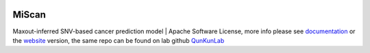 |PyPI| |Docs| |Docker|

.. |PyPI| image:: https://img.shields.io/pypi/v/miscan.svg   :alt: Docker Cloud Automated build
   :target: https://pypi.org/project/MiScan/
   
.. |Docs| image:: https://readthedocs.org/projects/miscan-cli/badge/?version=latest   :alt: Docker Cloud Automated build
   :target: https://miscan-cli.readthedocs.io

.. |Docker| image:: https://img.shields.io/docker/cloud/automated/jefferyustc/miscan_command_line   :alt: Docker Cloud Automated build

MiScan
==========

Maxout-inferred SNV-based cancer prediction model | Apache Software License, more info please see documentation_ or
the website_ version, the same repo can be found on lab github QunKunLab_

.. _documentation: https://scanpy.readthedocs.io
.. _website: http://qulab.ustc.edu.cn/miscan
.. _QunKunLab: https://github.com/QuKunLab/MiScan
